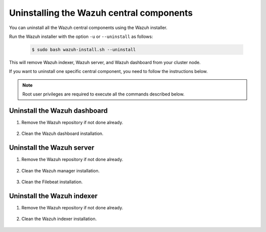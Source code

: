 .. Copyright (C) 2015-2022 Wazuh, Inc.

.. meta::
  :description: Learn how to uninstall each Wazuh central component.
  
Uninstalling the Wazuh central components
=========================================

You can uninstall all the Wazuh central components using the Wazuh installer.

Run the Wazuh installer with the option ``-u`` or ``--uninstall`` as follows:

    .. code-block:: console

      $ sudo bash wazuh-install.sh --uninstall

This will remove Wazuh indexer, Wazuh server, and Wazuh dashboard from your cluster node.

If you want to uninstall one specific central component, you need to follow the instructions below.

.. note:: Root user privileges are required to execute all the commands described below.

.. _uninstall_dashboard:

Uninstall the Wazuh dashboard
-----------------------------

#. Remove the Wazuh repository if not done already.

    .. tabs::

      .. group-tab:: Yum

        .. code-block:: console
          
          # rm /etc/yum.repos.d/wazuh.repo

      .. group-tab:: APT

        .. code-block:: console
        
          # rm /etc/apt/sources.list.d/wazuh.list

#. Clean the Wazuh dashboard installation.

    .. tabs::

      .. group-tab:: Yum

        .. code:: console
        
          # yum remove wazuh-dashboard -y
          # rm -rf /var/lib/wazuh-dashboard/
          # rm -rf /usr/share/wazuh-dashboard/
          # rm -rf /etc/wazuh-dashboard/

      .. group-tab:: APT

        .. code:: console

          # apt remove --purge wazuh-dashboard -y

.. _uninstall_server:

Uninstall the Wazuh server
--------------------------

#. Remove the Wazuh repository if not done already.

    .. tabs::

      .. group-tab:: Yum

        .. code-block:: console
          
          # rm /etc/yum.repos.d/wazuh.repo

      .. group-tab:: APT

        .. code-block:: console
        
          # rm /etc/apt/sources.list.d/wazuh.list

#. Clean the Wazuh manager installation.

    .. tabs::

      .. group-tab:: Yum

        .. code-block:: console
          
          # yum remove wazuh-manager -y
          # rm -rf /var/ossec/

      .. group-tab:: APT

        .. code-block:: console
        
          # apt remove --purge wazuh-manager -y

#. Clean the Filebeat installation.

    .. tabs::

      .. group-tab:: Yum

        .. code:: console
        
          # yum remove filebeat -y
          # rm -rf /var/lib/filebeat/
          # rm -rf /usr/share/filebeat/
          # rm -rf /etc/filebeat/

      .. group-tab:: APT

        .. code:: console
      
          # apt remove --purge filebeat -y


.. _uninstall_indexer:

Uninstall the Wazuh indexer
---------------------------

#. Remove the Wazuh repository if not done already.

    .. tabs::

      .. group-tab:: Yum

        .. code-block:: console
          
          # rm /etc/yum.repos.d/wazuh.repo

      .. group-tab:: APT

        .. code-block:: console
        
          # rm /etc/apt/sources.list.d/wazuh.list

#. Clean the Wazuh indexer installation.

    .. tabs::

      .. group-tab:: Yum

        .. code:: console
        
          # yum remove wazuh-indexer -y
          # rm -rf /var/lib/wazuh-indexer/
          # rm -rf /usr/share/wazuh-indexer/
          # rm -rf /etc/wazuh-indexer/

      .. group-tab:: APT

        .. code:: console

          # apt remove --purge wazuh-indexer -y
